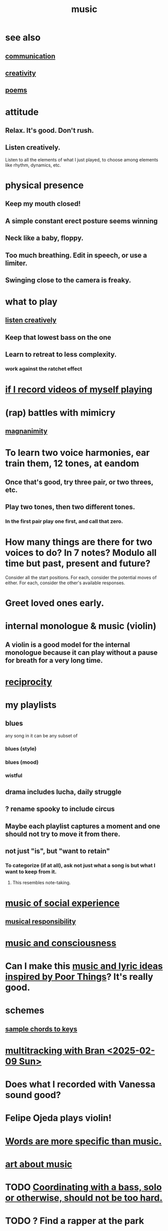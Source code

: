 :PROPERTIES:
:ID:       3e92ff4d-195a-4121-aa6c-13b83b303391
:END:
#+title: music
* see also
** [[id:caefb984-a505-49ac-b6ce-c0307b38b3e4][communication]]
** [[id:23f44ea1-7b89-4cdf-954d-770ca1483264][creativity]]
** [[id:f582adf8-17e3-429f-ad70-c1243694d0ea][poems]]
* attitude
** Relax. It's good. Don't rush.
** Listen creatively.
   :PROPERTIES:
   :ID:       8aa426c1-b31d-410f-84ae-9af528a05c2b
   :END:
   Listen to all the elements of what I just played,
   to choose among elements like rhythm, dynamics, etc.
* physical presence
** Keep my mouth closed!
** A simple constant erect posture seems winning
** Neck like a baby, floppy.
** Too much breathing. Edit in speech, or use a limiter.
** Swinging close to the camera is freaky.
* what to play
** [[id:8aa426c1-b31d-410f-84ae-9af528a05c2b][listen creatively]]
** Keep that lowest bass on the one
** Learn to retreat to less complexity.
*** work against the ratchet effect
* [[id:ae806004-42f3-4893-b0fb-80909e18e018][if I record videos of myself playing]]
* (rap) battles with mimicry
  :PROPERTIES:
  :ID:       f5b7d005-e73e-4a3a-9d51-e4abc1ba8efb
  :END:
** [[id:f8ec8fd3-c9f2-4272-ab41-be9aa687d141][magnanimity]]
* To learn two voice harmonies, ear train them, 12 tones, at eandom
** Once that's good, try three pair, or two threes, etc.
** Play two tones, then two different tones.
*** In the first pair play one first, and call that zero.
* How many things are there for two voices to do? In 7 notes? Modulo all time but past, present and future?
  Consider all the start positions.
  For each, consider the potential moves of either.
  For each, consider the other's available responses.
* Greet loved ones early.
  :PROPERTIES:
  :ID:       3c53b1de-0ff9-471a-b390-10f1f7b92506
  :END:
* internal monologue & music (violin)
  :PROPERTIES:
  :ID:       37c33db9-46b0-441d-b83e-bbd9168b1586
  :END:
** A violin is a good model for the internal monologue because it can play without a pause for breath for a very long time.
* [[id:5ffd0819-1aae-4aac-9008-1acd99a12f25][reciprocity]]
* my playlists
:PROPERTIES:
:ID:       74329979-8166-4617-aaad-0a0294b87b78
:ROAM_ALIASES: "playlists, my"
:END:
** blues
   any song in it can be any subset of
*** blues (style)
*** blues (mood)
*** wistful
** drama includes lucha, daily struggle
** ? rename spooky to include circus
** Maybe each playlist captures a moment and one should not try to move it from there.
** not just "is", but "want to retain"
*** To categorize (if at all), ask not just what a song is but what I want to keep from it.
**** This resembles note-taking.
     :PROPERTIES:
     :ID:       934b7b55-f1d8-43f7-9649-f745d0d3b54c
     :END:
* [[id:1714269c-56fc-4c72-9faa-eebf49c6a07f][music of social experience]]
** [[id:1714269c-56fc-4c72-9faa-eebf49c6a07f][musical responsibility]]
* [[id:01104862-9949-4373-a7d3-5472596d0f99][music and consciousness]]
* Can I make this [[id:f58a9d59-2192-4075-963c-6133bf39b538][music and lyric ideas inspired by Poor Things]]? It's really good.
* schemes
** [[id:e86385c5-1302-47f9-b657-307d3e1849b3][sample chords to keys]]
* [[id:62e3c8b4-3b9c-477e-838e-dcb67a3ad2d4][multitracking with Bran <2025-02-09 Sun>]]
* Does what I recorded with Vanessa sound good?
* Felipe Ojeda plays violin!
* [[id:b22c1e2a-7fa6-4f02-b2a6-cc99219fe533][Words are more specific than music.]]
* [[id:fd6482bd-e97d-4358-9d2b-5ae0f1cc9522][art about music]]
* TODO [[id:0a6566e9-3ab6-4fd1-b066-f37d2ad3f603][Coordinating with a bass, solo or otherwise, should not be too hard.]]
* TODO ? Find a rapper at the park
* TODO reach into higher extensions
  Usually I'll do like 1 3 5, 3 5 7, 5 7 9,
  and then walk back down, keep futzing around with those notes.
  I could keep going into much higher octaves.
* TODO Make each note count -- each micro-rhtyhm and micro-accent.
* TODO Why not play a MIDI sampler live?
  The monome probably does it.
  I don't need to be able to adjust anything about the loop.
  Also maybe other Linux software.
  ChatGPT would probably know.
* [[id:538dc9f8-3d2b-4aca-9884-1eb697a8b7b4][Improv on who or what leads.]]
* [[id:3178090b-f91f-4975-b3c1-02f966270252][karaoke songs I can sing]]
* TODO [[id:bb22c6e3-cd16-4e22-85ef-cd83ee03c7fa][collect data to adjust velocity curve]]
* Ideas for Pianoteq guitar aftertouch and vel curve
** https://www.facebook.com/share/p/qKJSeBo3f777HnEq/?mibextid=oFDknk
* [[id:622380e5-1a51-4fc3-81e0-096fac60f020][TODO & improv \\ music]]
* [[id:bd4cc7de-0fd4-4aaf-b478-2eed42cf803a][TODO & recording \\ music]]
* [[id:46510917-a6b6-442b-aed1-8b64bf6bfb77][TODO & editing \\ music]]
* [[id:a7c0c661-120a-4e78-9c55-bd2a718a3503][pitch]]
** [[id:97e78830-11c4-4736-afc3-4669fd94ee2e][microtonality]]
* [[id:e3884e9b-a4ae-4572-8317-7c7030df0b7d][music making, shared]]
* [[id:1a7c1761-5d28-4b98-a5f0-1d6651cea8f6][composition & software]]
* [[id:5f1ccc68-6200-4b70-b1e4-8e185ea64322][production and electronics]]
* [[id:3122b24d-3a03-43e6-ae58-e2247d51a1b6][composition & improvisation]]
* [[id:1b8a682a-db24-42f7-b79a-c615baac7fed][songs, bands and styles (to play)]]
* [[id:a2c9fc96-2d00-47bf-88ee-98cc94a3bb58][improvised multitrack recording|composition (music)]]
* [[id:67417da7-7dd4-4955-879b-a7699202758d][songs I'm writing]]
* [[id:4606bf23-6261-4596-95bc-faf1e9d64b3d][exercises]]
* [[id:361aa2f3-ae91-42c1-b943-0735eb0983af][musical fundamentals]]
* [[id:0fb050fc-28b8-48a6-914b-6d5970490d46][microtonal guitar]]
* /home/jeff/code/music/jam-quiz
** includes 24-edo language quiz
* [[id:b8ec037a-fe0a-4567-adff-4e1c01b3aef6][percussion]] | drums
* [[id:9235c590-2978-4e82-9af4-024c7b296ce2][pedal keyboard]]
* [[id:301dba4e-1eac-4a37-ba88-0398f940aba5][musical impoverishment]]
* [[id:1c6c1f7e-e33c-4342-870d-9029d389f17f][monome]]
* aborted
** [[id:e997f14b-7bdf-4545-a90e-f64db4e8a5b3][22-edo guitar (shopping)]]
** [[id:3c5597b0-3260-44fe-9c49-03a3f791171c][Expression Pedals to USB]]
** Cam's challenge
*** in 46-edo, play 0-17-32
    because it's pretty harmonic (both are flat)
    and it has the biggest possible vertical range on the Lumatone
    (in my 4x7 tuning).
* dubious
** When there's a surprise minor third, I like it not in the bass.
* u
** I want to be able to play more stepwise root movements.
** [[id:773f61b4-85a4-4322-8279-5a358e6f2707][if music was a scam]]
